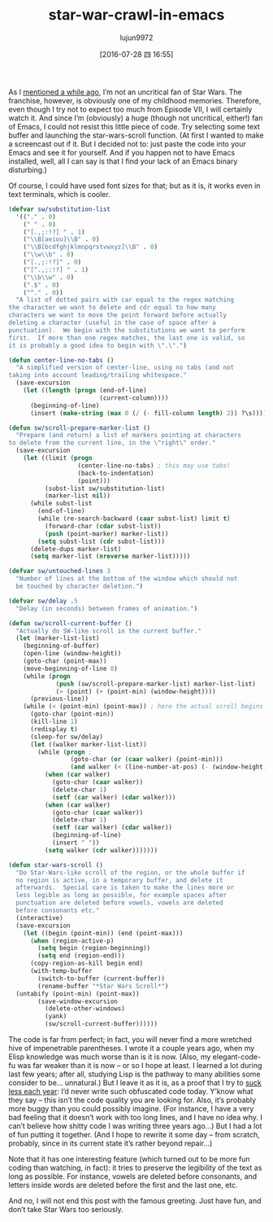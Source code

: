 #+TITLE: star-war-crawl-in-emacs
#+URL: http://mbork.pl/2015-12-18_Star_Wars_crawl_in_Emacs                                                  
#+AUTHOR: lujun9972
#+CATEGORY: emacs-document
#+DATE: [2016-07-28 四 16:55]
#+OPTIONS: ^:{}

As I [[http://mbork.pl/2013-09-19_That's_no_moon_(en)][mentioned a while ago]], I’m not an uncritical fan of Star Wars. The franchise, however, is obviously one
of my childhood memories. Therefore, even though I try not to expect too much from Episode VII, I will
certainly watch it. And since I’m (obviously) a huge (though not uncritical, either!) fan of Emacs, I could
not resist this little piece of code. Try selecting some text buffer and launching the star-wars-scroll
function. (At first I wanted to make a screencast out if it. But I decided not to: just paste the code into
your Emacs and see it for yourself. And if you happen not to have Emacs installed, well, all I can say is that
I find your lack of an Emacs binary disturbing.)

Of course, I could have used font sizes for that; but as it is, it works even in text terminals, which is
cooler.

#+BEGIN_SRC emacs-lisp
  (defvar sw/substitution-list
    '(("." . 0)
      (" " . 0)
      ("[.,;:!?] " . 1)
      ("\\B[aeiou]\\B" . 0)
      ("\\B[bcdfghjklmnpqrstvwxyz]\\B" . 0)
      ("\\w\\b" . 0)
      ("[.,;:!?]" . 0)
      ("[^.,;:!?] " . 1)
      ("\\b\\w" . 0)
      (".$" . 0)
      ("^." . 0))
    "A list of dotted pairs with car equal to the regex matching
  the character we want to delete and cdr equal to how many
  characters we want to move the point forward before actually
  deleting a character (useful in the case of space after a
  punctuation).  We begin with the substitutions we want to perform
  first.  If more than one regex matches, the last one is valid, so
  it is probably a good idea to begin with \".\".")

  (defun center-line-no-tabs ()
    "A simplified version of center-line, using no tabs (and not
  taking into account leading/trailing whitespace."
    (save-excursion
      (let ((length (progn (end-of-line)
                           (current-column))))
        (beginning-of-line)
        (insert (make-string (max 0 (/ (- fill-column length) 2)) ?\s)))))

  (defun sw/scroll-prepare-marker-list ()
    "Prepare (and return) a list of markers pointing at characters
  to delete from the current line, in the \"right\" order."
    (save-excursion
      (let ((limit (progn
                     (center-line-no-tabs) ; this may use tabs!
                     (back-to-indentation)
                     (point)))
            (subst-list sw/substitution-list)
            (marker-list nil))
        (while subst-list
          (end-of-line)
          (while (re-search-backward (caar subst-list) limit t)
            (forward-char (cdar subst-list))
            (push (point-marker) marker-list))
          (setq subst-list (cdr subst-list)))
        (delete-dups marker-list)
        (setq marker-list (nreverse marker-list)))))

  (defvar sw/untouched-lines 3
    "Number of lines at the bottom of the window which should not
    be touched by character deletion.")

  (defvar sw/delay .5
    "Delay (in seconds) between frames of animation.")

  (defun sw/scroll-current-buffer ()
    "Actually do SW-like scroll in the current buffer."
    (let (marker-list-list)
      (beginning-of-buffer)
      (open-line (window-height))
      (goto-char (point-max))
      (move-beginning-of-line 0)
      (while (progn
               (push (sw/scroll-prepare-marker-list) marker-list-list)
               (> (point) (+ (point-min) (window-height))))
        (previous-line))
      (while (< (point-min) (point-max)) ; here the actual scroll begins
        (goto-char (point-min))
        (kill-line 1)
        (redisplay t)
        (sleep-for sw/delay)
        (let ((walker marker-list-list))
          (while (progn ;
                   (goto-char (or (caar walker) (point-min)))
                   (and walker (< (line-number-at-pos) (- (window-height) sw/untouched-lines))))
            (when (car walker)
              (goto-char (caar walker))
              (delete-char 1)
              (setf (car walker) (cdar walker)))
            (when (car walker)
              (goto-char (caar walker))
              (delete-char 1)
              (setf (car walker) (cdar walker))
              (beginning-of-line)
              (insert " "))
            (setq walker (cdr walker)))))))

  (defun star-wars-scroll ()
    "Do Star-Wars-like scroll of the region, or the whole buffer if
    no region is active, in a temporary buffer, and delete it
    afterwards.  Special care is taken to make the lines more or
    less legible as long as possible, for example spaces after
    punctuation are deleted before vowels, vowels are deleted
    before consonants etc."
    (interactive)
    (save-excursion
      (let ((begin (point-min)) (end (point-max)))
        (when (region-active-p)
          (setq begin (region-beginning))
          (setq end (region-end)))
        (copy-region-as-kill begin end)
        (with-temp-buffer
          (switch-to-buffer (current-buffer))
          (rename-buffer "*Star Wars Scroll*")
    (untabify (point-min) (point-max))
          (save-window-excursion
            (delete-other-windows)
            (yank)
            (sw/scroll-current-buffer))))))
#+END_SRC

The code is far from perfect; in fact, you will never find a more wretched hive of impenetrable parentheses. I
wrote it a couple years ago, when my Elisp knowledge was much worse than is it is now. (Also, my
elegant-code-fu was far weaker than it is now – or so I hope at least. I learned a lot during last few years;
after all, studying Lisp is the pathway to many abilities some consider to be… unnatural.) But I leave it as
it is, as a proof that I try to [[http://blog.codinghorror.com/sucking-less-every-year/][suck less each year]]: I’d never write such obfuscated code today. Y’know what
they say – this isn’t the code quality you are looking for. Also, it’s probably more buggy than you could
possibly imagine. (For instance, I have a very bad feeling that it doesn’t work with too long lines, and I
have no idea why. I can’t believe how shitty code I was writing three years ago…) But I had a lot of fun
putting it together. (And I hope to rewrite it some day – from scratch, probably, since in its current state
it’s rather beyond repair…)

Note that it has one interesting feature (which turned out to be more fun coding than watching, in fact): it
tries to preserve the legibility of the text as long as possible. For instance, vowels are deleted before
consonants, and letters inside words are deleted before the first and the last one, etc.

And no, I will not end this post with the famous greeting. Just have fun, and don’t take Star Wars too
seriously.
